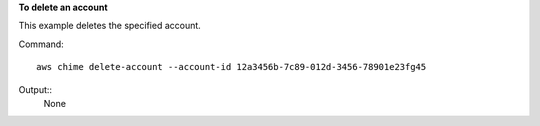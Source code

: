 ﻿**To delete an account**

This example deletes the specified account.

Command::

  aws chime delete-account --account-id 12a3456b-7c89-012d-3456-78901e23fg45

Output::
  None